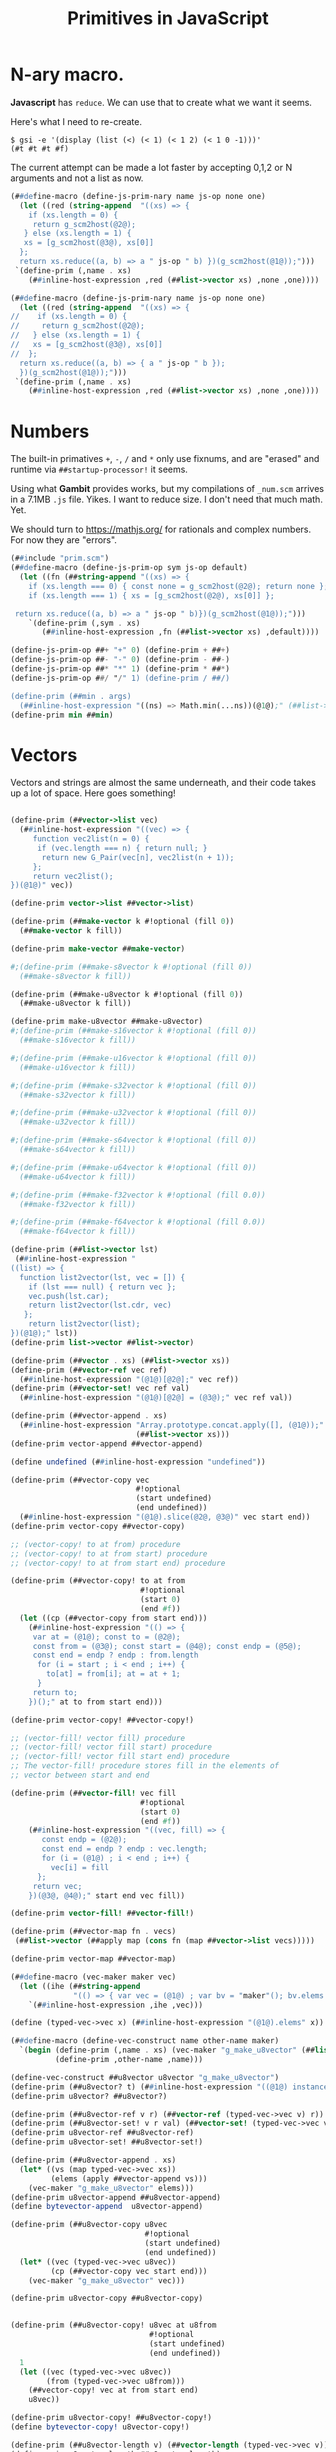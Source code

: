#+TITLE: Primitives in JavaScript

* *N*-ary macro.

*Javascript* has ~reduce~. We can use that to create what we want it seems.

Here's what I need to re-create.

#+begin_src shell
$ gsi -e '(display (list (<) (< 1) (< 1 2) (< 1 0 -1)))'
(#t #t #t #f)
#+end_src

The current attempt can be made a lot faster by accepting 0,1,2 or N arguments
and not a list as now.

#+begin_src scheme :le ../gambit/min/prim.scm
(##define-macro (define-js-prim-nary name js-op none one)
  (let ((red (string-append  "((xs) => {
    if (xs.length = 0) {
     return g_scm2host(@2@);
   } else (xs.length = 1) {
   xs = [g_scm2host(@3@), xs[0]]
  };
  return xs.reduce((a, b) => a " js-op " b) })(g_scm2host(@1@));")))
 `(define-prim (,name . xs)
    (##inline-host-expression ,red (##list->vector xs) ,none ,one))))
#+end_src

#+begin_src scheme :tangle ../gambit/min/prim.scm
(##define-macro (define-js-prim-nary name js-op none one)
  (let ((red (string-append  "((xs) => {
//    if (xs.length = 0) {
//     return g_scm2host(@2@);
//   } else (xs.length = 1) {
//   xs = [g_scm2host(@3@), xs[0]]
//  };
  return xs.reduce((a, b) => { a " js-op " b });
  })(g_scm2host(@1@));")))
 `(define-prim (,name . xs)
    (##inline-host-expression ,red (##list->vector xs) ,none ,one))))
#+end_src

* Numbers

The built-in primatives ~+~, ~-~, ~/~ and ~*~ only use fixnums, and are "erased"
and runtime via ~##startup-processor!~ it seems.

Using what *Gambit* provides works, but my compilations of ~_num.scm~ arrives in
a 7.1MB ~.js~ file. Yikes. I want to reduce size. I don't need that much math.
Yet.

We should turn to https://mathjs.org/ for rationals and complex numbers. For now
they are "errors".

#+begin_src scheme :tangle ../gambit/min/num.scm
(##include "prim.scm")
(##define-macro (define-js-prim-op sym js-op default)
  (let ((fn (##string-append "((xs) => {
    if (xs.length === 0) { const none = g_scm2host(@2@); return none };
    if (xs.length === 1) { xs = [g_scm2host(@2@), xs[0]] };

 return xs.reduce((a, b) => a " js-op " b)})(g_scm2host(@1@));")))
    `(define-prim (,sym . xs)
       (##inline-host-expression ,fn (##list->vector xs) ,default))))

(define-js-prim-op ##+ "+" 0) (define-prim + ##+)
(define-js-prim-op ##- "-" 0) (define-prim - ##-)
(define-js-prim-op ##* "*" 1) (define-prim * ##*)
(define-js-prim-op ##/ "/" 1) (define-prim / ##/)

(define-prim (##min . args)
  (##inline-host-expression "((ns) => Math.min(...ns))(@1@);" (##list->vector args)))
(define-prim min ##min)
#+end_src


* Vectors
:PROPERTIES:
:CUSTOM_ID: primVec
:END:

Vectors and strings are almost the same underneath, and their code takes up a
lot of space. Here goes something!

#+begin_src scheme :tangle ../gambit/min/vec.scm

(define-prim (##vector->list vec)
  (##inline-host-expression "((vec) => {
     function vec2list(n = 0) {
      if (vec.length === n) { return null; }
       return new G_Pair(vec[n], vec2list(n + 1));
     };
     return vec2list();
})(@1@)" vec))

(define-prim vector->list ##vector->list)

(define-prim (##make-vector k #!optional (fill 0))
  (##make-vector k fill))

(define-prim make-vector ##make-vector)

#;(define-prim (##make-s8vector k #!optional (fill 0))
  (##make-s8vector k fill))

(define-prim (##make-u8vector k #!optional (fill 0))
  (##make-u8vector k fill))

(define-prim make-u8vector ##make-u8vector)
#;(define-prim (##make-s16vector k #!optional (fill 0))
  (##make-s16vector k fill))

#;(define-prim (##make-u16vector k #!optional (fill 0))
  (##make-u16vector k fill))

#;(define-prim (##make-s32vector k #!optional (fill 0))
  (##make-s32vector k fill))

#;(define-prim (##make-u32vector k #!optional (fill 0))
  (##make-u32vector k fill))

#;(define-prim (##make-s64vector k #!optional (fill 0))
  (##make-s64vector k fill))

#;(define-prim (##make-u64vector k #!optional (fill 0))
  (##make-u64vector k fill))

#;(define-prim (##make-f32vector k #!optional (fill 0.0))
  (##make-f32vector k fill))

#;(define-prim (##make-f64vector k #!optional (fill 0.0))
  (##make-f64vector k fill))

(define-prim (##list->vector lst)
 (##inline-host-expression "
((list) => {
  function list2vector(lst, vec = []) {
    if (lst === null) { return vec };
    vec.push(lst.car);
    return list2vector(lst.cdr, vec)
   };
    return list2vector(list);
})(@1@);" lst))
(define-prim list->vector ##list->vector)

(define-prim (##vector . xs) (##list->vector xs))
(define-prim (##vector-ref vec ref)
  (##inline-host-expression "(@1@)[@2@];" vec ref))
(define-prim (##vector-set! vec ref val)
  (##inline-host-expression "(@1@)[@2@] = (@3@);" vec ref val))

(define-prim (##vector-append . xs)
  (##inline-host-expression "Array.prototype.concat.apply([], (@1@));"
                            (##list->vector xs)))
(define-prim vector-append ##vector-append)

(define undefined (##inline-host-expression "undefined"))

(define-prim (##vector-copy vec
                            #!optional
                            (start undefined)
                            (end undefined))
  (##inline-host-expression "(@1@).slice(@2@, @3@)" vec start end))
(define-prim vector-copy ##vector-copy)

;; (vector-copy! to at from) procedure
;; (vector-copy! to at from start) procedure
;; (vector-copy! to at from start end) procedure

(define-prim (##vector-copy! to at from
                             #!optional
                             (start 0)
                             (end #f))
  (let ((cp (##vector-copy from start end)))
    (##inline-host-expression "(() => {
     var at = (@1@); const to = (@2@);
     const from = (@3@); const start = (@4@); const endp = (@5@);
     const end = endp ? endp : from.length
      for (i = start ; i < end ; i++) {
        to[at] = from[i]; at = at + 1;
      }
     return to;
    })();" at to from start end)))

(define-prim vector-copy! ##vector-copy!)

;; (vector-fill! vector fill) procedure
;; (vector-fill! vector fill start) procedure
;; (vector-fill! vector fill start end) procedure
;; The vector-fill! procedure stores fill in the elements of
;; vector between start and end

(define-prim (##vector-fill! vec fill
                             #!optional
                             (start 0)
                             (end #f))
    (##inline-host-expression "((vec, fill) => {
       const endp = (@2@);
       const end = endp ? endp : vec.length;
       for (i = (@1@) ; i < end ; i++) {
         vec[i] = fill
      };
     return vec;
    })(@3@, @4@);" start end vec fill))

(define-prim vector-fill! ##vector-fill!)

(define-prim (##vector-map fn . vecs)
 (##list->vector (##apply map (cons fn (map ##vector->list vecs)))))

(define-prim vector-map ##vector-map)

(##define-macro (vec-maker maker vec)
  (let ((ihe (##string-append
              "(() => { var vec = (@1@) ; var bv = "maker"(); bv.elems = vec; return bv;})()")))
    `(##inline-host-expression ,ihe ,vec)))

(define (typed-vec->vec x) (##inline-host-expression "(@1@).elems" x))

(##define-macro (define-vec-construct name other-name maker)
  `(begin (define-prim (,name . xs) (vec-maker "g_make_u8vector" (##list->vector xs)))
          (define-prim ,other-name ,name)))

(define-vec-construct ##u8vector u8vector "g_make_u8vector")
(define-prim (##u8vector? t) (##inline-host-expression "((@1@) instanceof G_U8Vector);" t))
(define-prim u8vector? ##u8vector?)

(define-prim (##u8vector-ref v r) (##vector-ref (typed-vec->vec v) r))
(define-prim (##u8vector-set! v r val) (##vector-set! (typed-vec->vec v) r val))
(define-prim u8vector-ref ##u8vector-ref)
(define-prim u8vector-set! ##u8vector-set!)

(define-prim (##u8vector-append . xs)
  (let* ((vs (map typed-vec->vec xs))
         (elems (apply ##vector-append vs)))
    (vec-maker "g_make_u8vector" elems)))
(define-prim u8vector-append ##u8vector-append)
(define bytevector-append  u8vector-append)

(define-prim (##u8vector-copy u8vec
                              #!optional
                              (start undefined)
                              (end undefined))
  (let* ((vec (typed-vec->vec u8vec))
         (cp (##vector-copy vec start end)))
    (vec-maker "g_make_u8vector" vec)))

(define-prim u8vector-copy ##u8vector-copy)


(define-prim (##u8vector-copy! u8vec at u8from
                               #!optional
                               (start undefined)
                               (end undefined))
  1
  (let ((vec (typed-vec->vec u8vec))
        (from (typed-vec->vec u8from)))
    (##vector-copy! vec at from start end)
    u8vec))

(define-prim u8vector-copy! ##u8vector-copy!)
(define bytevector-copy! u8vector-copy!)

(define-prim (##u8vector-length v) (##vector-length (typed-vec->vec v)))
(define-prim u8vector-length ##u8vector-length)

(##inline-host-declaration "lodashLang = require('lodash/lang');")
(define-prim (##vector-equal? . vs)
  (##inline-host-expression"((arrays) => {
     pred = (v) => { return lodashLang.isEqual(v, arrays[0]) };
     // console.error('ok! vecotr-erq', pred(arrays[1]), arrays)
     return arrays.every(pred);
})(@1@)" (##list->vector vs)))

(define-prim (##u8vector-equal? . vs)
  (##inline-host-expression"((vs) => {
     const arrays = vs.map((v) => v.elems);
     pred = (v) => { return lodashLang.isEqual(v, arrays[0]) };
     // console.error('ok!', pred(arrays[1]), arrays, vs)
     return arrays.every(pred);
})(@1@)" (##list->vector vs)))


(define bytevector?        u8vector?)
(define make-bytevector    make-u8vector)
(define bytevector         u8vector)
(define bytevector-length  u8vector-length)
(define bytevector-u8-ref  u8vector-ref)
(define bytevector-u8-set! u8vector-set!)
(define bytevector-copy    u8vector-copy)
(define bytevector-copy!   u8vector-copy!)
(define bytevector-append  u8vector-append)
#+end_src


* Strings
:PROPERTIES:
:CUSTOM_ID: primStr
:END:

#+begin_src scheme :tangle ../gambit/min/str.scm
(define-prim (##string->vector str)
  (##inline-host-expression "(@1@).codes.map((c) => new G_Char(c));" str))
(define-prim string->vector ##string->vector)
(define-prim (##vector->string vec)
  (##inline-host-expression "new G_ScmString((@1@).map((char) => char.code))" vec))
(define-prim vector->string ##vector->string)
(define-prim (##list->string lst) (##vector->string (##list->vector lst)))
(define-prim list->string ##list->string)
(define-prim (##string->list str) (##vector->list (##string->vector str)))
(define-prim string->list ##string->list)
(define-prim (##make-string k #!optional (fill 0)) (##make-string k fill))
(define-prim make-string ##make-string)

(define-prim (##string . chars) (##list->string chars))
(define-prim string ##string)


(define-prim (##string-append . strs)
  (##vector->string (apply ##vector-append (map ##string->vector strs))))
(define-prim string-append ##string-append)

(define-prim (##string-copy str
                            #!optional
                            (start undefined)
                            (end undefined))
  (##inline-host-expression "(() => {
   const vec = (@1@).codes ; return new G_ScmString(vec.slice(@2@, @3@));
 })();" str start end))
(define-prim string-copy ##string-copy)
(define-prim ##substring ##string-copy)
(define-prim substring ##string-copy)

(define (##str->vec str) (##inline-host-expression "(@1@).codes" str))

(define-prim (##string-copy! strto at strfrom
                               #!optional
                               (start undefined)
                               (end undefined))
  1
  (let ((vec (##str->vec strto))
        (from (##str->vec strfrom)))
    (##vector-copy! vec at from start end)
    strto))

(define-prim string-copy! ##string-copy!)

(define-prim (##string-fill! str charfill
                             #!optional
                             (start 0)
                             (end #f))

  (let ((vec (##str->vec str))
        (fill (##inline-host-expression "(@1@).code" charfill)))
   ;; (##inline-host-statement "console.error(@1@, @2@);" str vec)
    (##vector-fill! vec fill start end)
   ;; (##inline-host-statement "console.error(@1@, @2@);" str vec)
    str))
(define-prim string-fill! ##string-fill!)

(define-prim (##string-length str)
  (##inline-host-expression "(@1@).codes.length"))
(define-prim string-length ##string-length)

(define-prim (##string-for-each fn . strs)
  (let ((end (apply ##min (map ##string-length strs))))
    ;;(##inline-host-statement "console.log('end', (@1@))" end)
    (letrec ((sfe (lambda (n)
                    (unless (= n end)
                      (apply fn (map (lambda (s) (##string-ref s n)) strs))
                      (sfe (+ 1 n))))))
      (sfe 0))))

(define-prim string-for-each ##string-for-each)

(define-prim (##string<=? . strs) (apply ##<= (map ##str->vec strs)))
(define-prim string<=? ##string<=?)
(define-prim (##string<? . strs) (apply ##< (map ##str->vec strs)))
(define-prim string<? ##string<?)
(define-prim (##string>=? . strs) (apply ##>= (map ##str->vec strs)))
(define-prim string>=? ##string>=?)
(define-prim (##string>? . strs) (apply ##> (map ##str->vec strs)))
(define-prim string>? ##string>?)

(define-prim (##string-equal? . strs)
  (##inline-host-expression "console.error(@1@)" strs)
  (apply ##vector-equal? (map ##string->vector strs)))

(define-prim string-equal? ##string-equal?)
#+end_src

* Characters
:PROPERTIES:
:CUSTOM_ID: primChr
:END:

#+begin_src scheme :tangle ../gambit/min/chr.scm
(##namespace (""

char->integer
char-alphabetic?
char-ci<=?
char-ci<?
char-ci=?
char-ci>=?
char-ci>?
char-downcase
char-foldcase
char-lower-case?
char-numeric?
char-upcase
char-upper-case?
char-whitespace?
char<=?
char<?
char=?
char>=?
char>?
char?
digit-value
integer->char
))

;(define-prim (##char->integer c) (##inline-host-expression "(@1@).code;" c))
(define-prim (char->integer c)
  (macro-force-vars (c)
    (macro-check-char c 1 (char->integer c)
      (##char->integer c))))

(define-prim (integer->char n) (##integer->char n))
#+end_src
